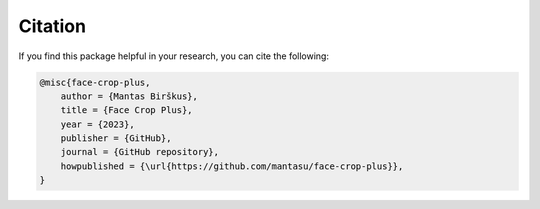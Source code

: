 ========
Citation
========

If you find this package helpful in your research, you can cite the following:

.. code-block:: bibtex

    @misc{face-crop-plus,
        author = {Mantas Birškus},
        title = {Face Crop Plus},
        year = {2023},
        publisher = {GitHub},
        journal = {GitHub repository},
        howpublished = {\url{https://github.com/mantasu/face-crop-plus}},
    }